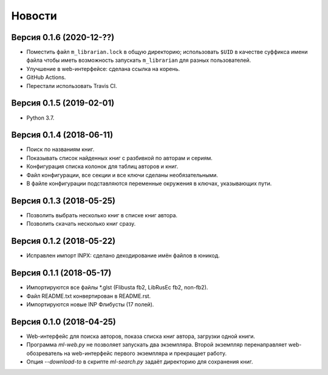 Новости
=======

Версия 0.1.6 (2020-12-??)
-------------------------

* Поместить файл ``m_librarian.lock`` в общую директорию;
  использовать ``$UID`` в качестве суффикса имени файла
  чтобы иметь возможность запускать ``m_librarian``
  для разных пользователей.

* Улучшение в web-интерфейсе: сделана ссылка на корень.

* GitHub Actions.

* Перестали использовать Travis CI.

Версия 0.1.5 (2019-02-01)
-------------------------

* Python 3.7.

Версия 0.1.4 (2018-06-11)
-------------------------

* Поиск по названиям книг.

* Показывать список найденных книг с разбивкой по авторам и сериям.

* Конфигурация списка колонок для таблиц авторов и книг.

* Файл конфигурации, все секции и все ключи сделаны необязательными.

* В файле конфигурации подставляются переменные окружения в ключах,
  указывающих пути.

Версия 0.1.3 (2018-05-25)
-------------------------

* Позволить выбрать несколько книг в списке книг автора.

* Позволить скачать несколько книг сразу.

Версия 0.1.2 (2018-05-22)
-------------------------

* Исправлен импорт INPX: сделано декодирование имён файлов в юникод.

Версия 0.1.1 (2018-05-17)
-------------------------

* Импортируются все файлы \*.glst (Flibusta fb2, LibRusEc fb2, non-fb2).

* Файл README.txt конвертирован в README.rst.

* Импортируются новые INP Флибусты (17 полей).

Версия 0.1.0 (2018-04-25)
-------------------------

* Web-интерфейс для поиска авторов, показа списка книг автора,
  загрузки одной книги.

* Программа `ml-web.py` не позволяет запускать два экземпляра.
  Второй экземпляр перенаправляет web-обозреватель на web-интерфейс
  первого экземпляра и прекращает работу.

* Опция `--download-to` в скрипте `ml-search.py` задаёт директорию
  для сохранения книг.
